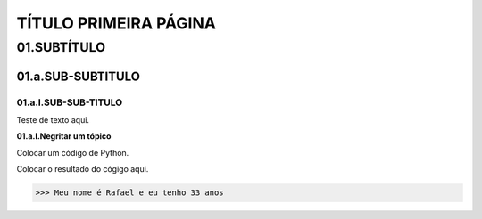 TÍTULO PRIMEIRA PÁGINA
****

01.SUBTÍTULO
====

01.a.SUB-SUBTITULO
----

01.a.I.SUB-SUB-TITULO
++++

Teste de texto aqui.

**01.a.I.Negritar um tópico**

Colocar um código de Python.

.. code-block:: python
   :linenos:
   
   #01.Marcador de posição vazio
   print("Meu nome é {} e eu tenho {} anos".format(primeiro_nome, idade)) 
   
Colocar o resultado do cógigo aqui.

.. code-block:: python

   >>> Meu nome é Rafael e eu tenho 33 anos
